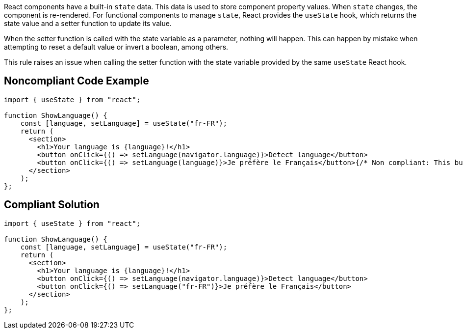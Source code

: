 React components have a built-in `state` data. This data is used to store component property values. When `state` changes, the component is re-rendered. For functional components to manage `state`, React provides the `useState` hook, which returns the state value and a setter function to update its value.

When the setter function is called with the state variable as a parameter, nothing will happen. This can happen by mistake when attempting to reset a default value or invert a boolean, among others.

This rule raises an issue when calling the setter function with the state variable provided by the same `useState` React hook.

== Noncompliant Code Example

[source,javascript]
----
import { useState } from "react";

function ShowLanguage() {
    const [language, setLanguage] = useState("fr-FR");
    return (
      <section>
        <h1>Your language is {language}!</h1>
        <button onClick={() => setLanguage(navigator.language)}>Detect language</button>
        <button onClick={() => setLanguage(language)}>Je préfère le Français</button>{/* Non compliant: This button does nothing */}
      </section>
    );
};
----

== Compliant Solution

[source,javascript]
----
import { useState } from "react";

function ShowLanguage() {
    const [language, setLanguage] = useState("fr-FR");
    return (
      <section>
        <h1>Your language is {language}!</h1>
        <button onClick={() => setLanguage(navigator.language)}>Detect language</button>
        <button onClick={() => setLanguage("fr-FR")}>Je préfère le Français</button>
      </section>
    );
};
----
